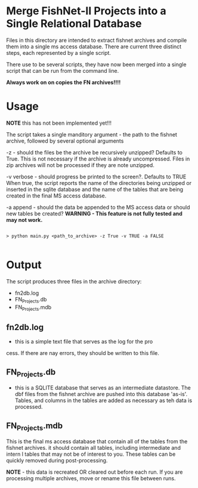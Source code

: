 * Merge FishNet-II Projects into a Single Relational Database


Files in this directory are intended to extract fishnet archives and
compile them into a single ms access database.  There are current
three distinct steps, each represented by a single script.

There use to be several scripts, they have now been merged into a
single script that can be run from the command line.

*Always work on on copies the FN archives!!!!*

* Usage

*NOTE* this has not been implemented yet!!!

The script takes a single manditory argument - the path to the fishnet
archive, followed by several optional arguments

-z - should the files be the archive be recursively unzipped?
Defaults to True. This is not necessary if the archive is already
uncompressed.  Files in zip archives will not be processed if they are
note unzipped.

-v verbose - should progress be printed to the screen?. Defaults to TRUE
When true, the script reports the name of the directories being
unzipped or inserted in the sqlite database and the name of the tables
that are being created in the final MS access database.

-a append - should the data be appended to the MS access data or
should new tables be created?  *WARNING - This feature is not fully tested and
may not work.*

#+BEGIN_SRC shell

> python main.py <path_to_archive> -z True -v TRUE -a FALSE

#+END_SRC



* Output

The script produces three files in the archive directory:

+ fn2db.log
+ FN_Projects.db
+ FN_Projects.mdb

** fn2db.log
- this is a simple text file that serves as the log for the pro
cess.
  If there are nay errors, they should be written to this file.

** FN_Projects.db
- this is a SQLITE database that serves as an intermediate datastore.
  The dbf files from the fishnet archive are pushed into this database
  'as-is'. Tables, and columns in the tables are added as necessary as
  teh data is processed.

** FN_Projects.mdb

This is the final ms access database that contain all of the tables
from the fishnet archives. it should contain all tables, including
intermediate and intern l tables that may not be of interest to
you. These tables can be quickly removed during post-processing.

*NOTE* - this data is recreated OR cleared out before each run.  If
you are processing multiple archives, move or rename this file between
runs.
